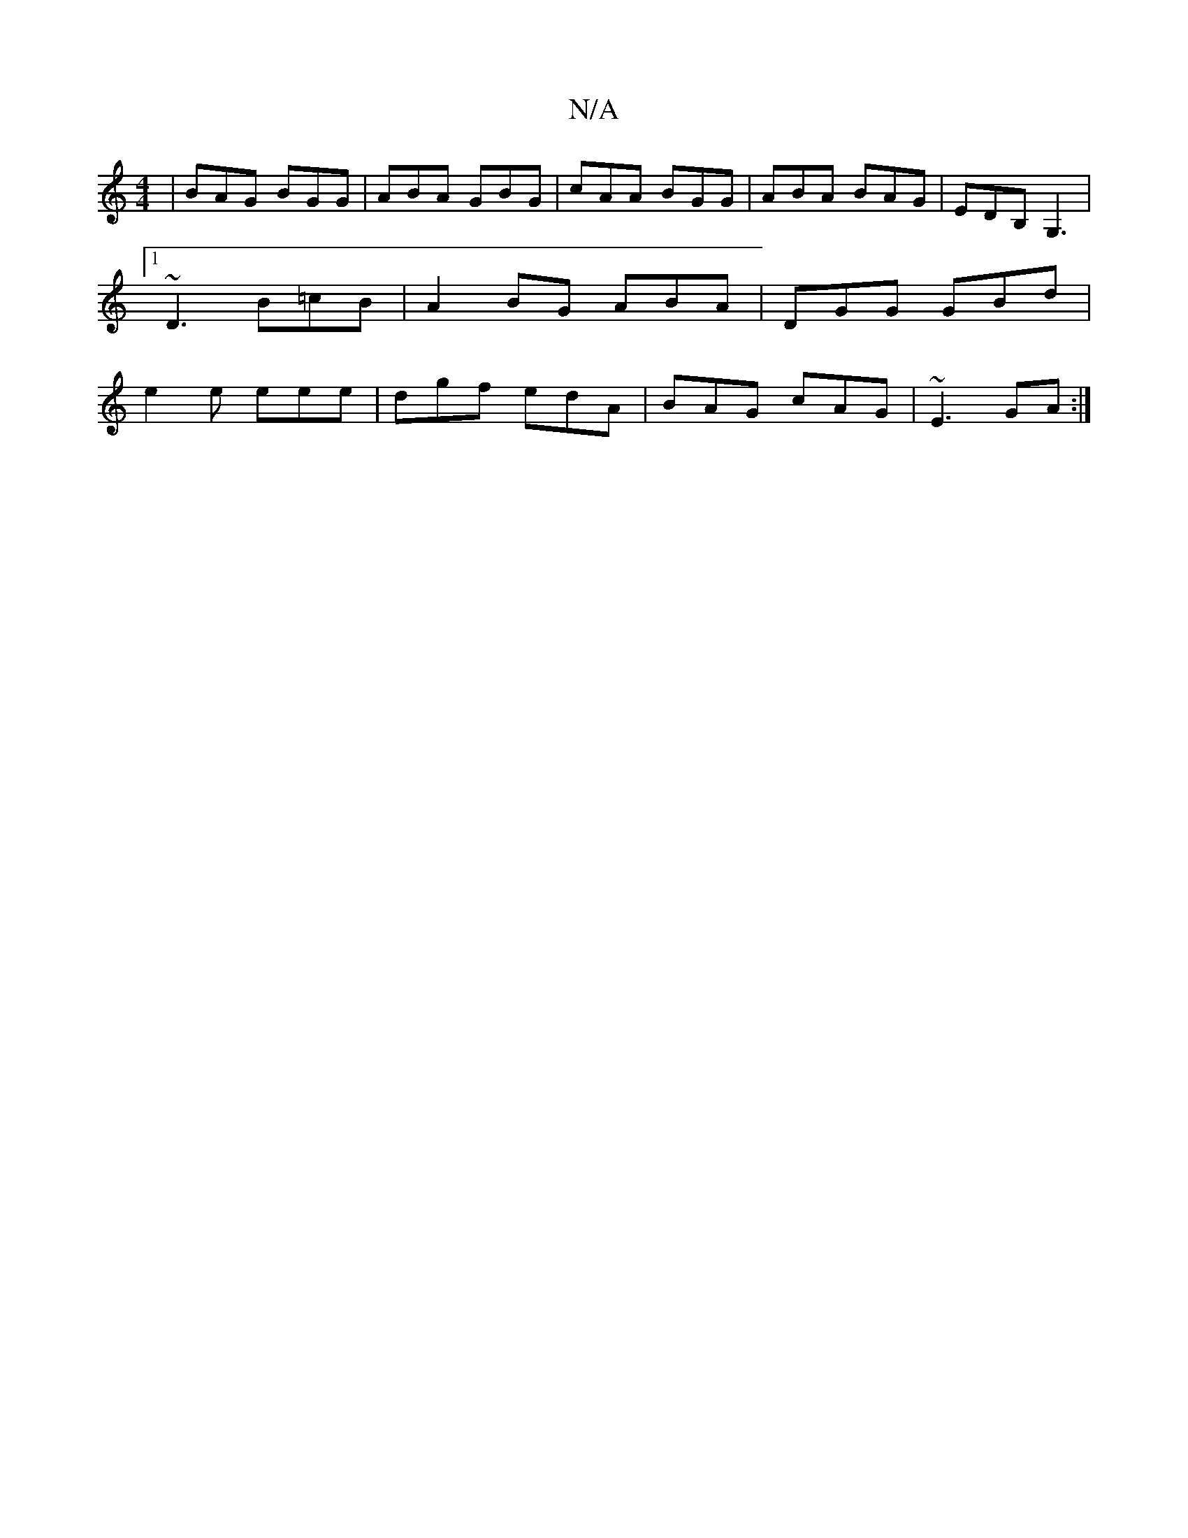 X:1
T:N/A
M:4/4
R:N/A
K:Cmajor
|BAG BGG|ABA GBG|cAA BGG|ABA BAG|EDB,G,3|1 ~D3 B=cB|A2BG ABA|DGG GBd|e2e eee|dgf edA|BAG cAG|~E3 GA:|

AA||d B3 BAG |
GBG edB | AGE GAG | GEc DEF|1 A,3B, A,2 B,|
ABA B3|AFD AFD||

|A^GD A2F :|2 ^c3 c 
